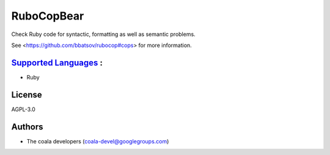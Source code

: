 **RuboCopBear**
===============

Check Ruby code for syntactic, formatting as well as semantic problems.

See <https://github.com/bbatsov/rubocop#cops> for more information.

`Supported Languages <../README.rst>`_ :
-----

* Ruby



License
-------

AGPL-3.0

Authors
-------

* The coala developers (coala-devel@googlegroups.com)
